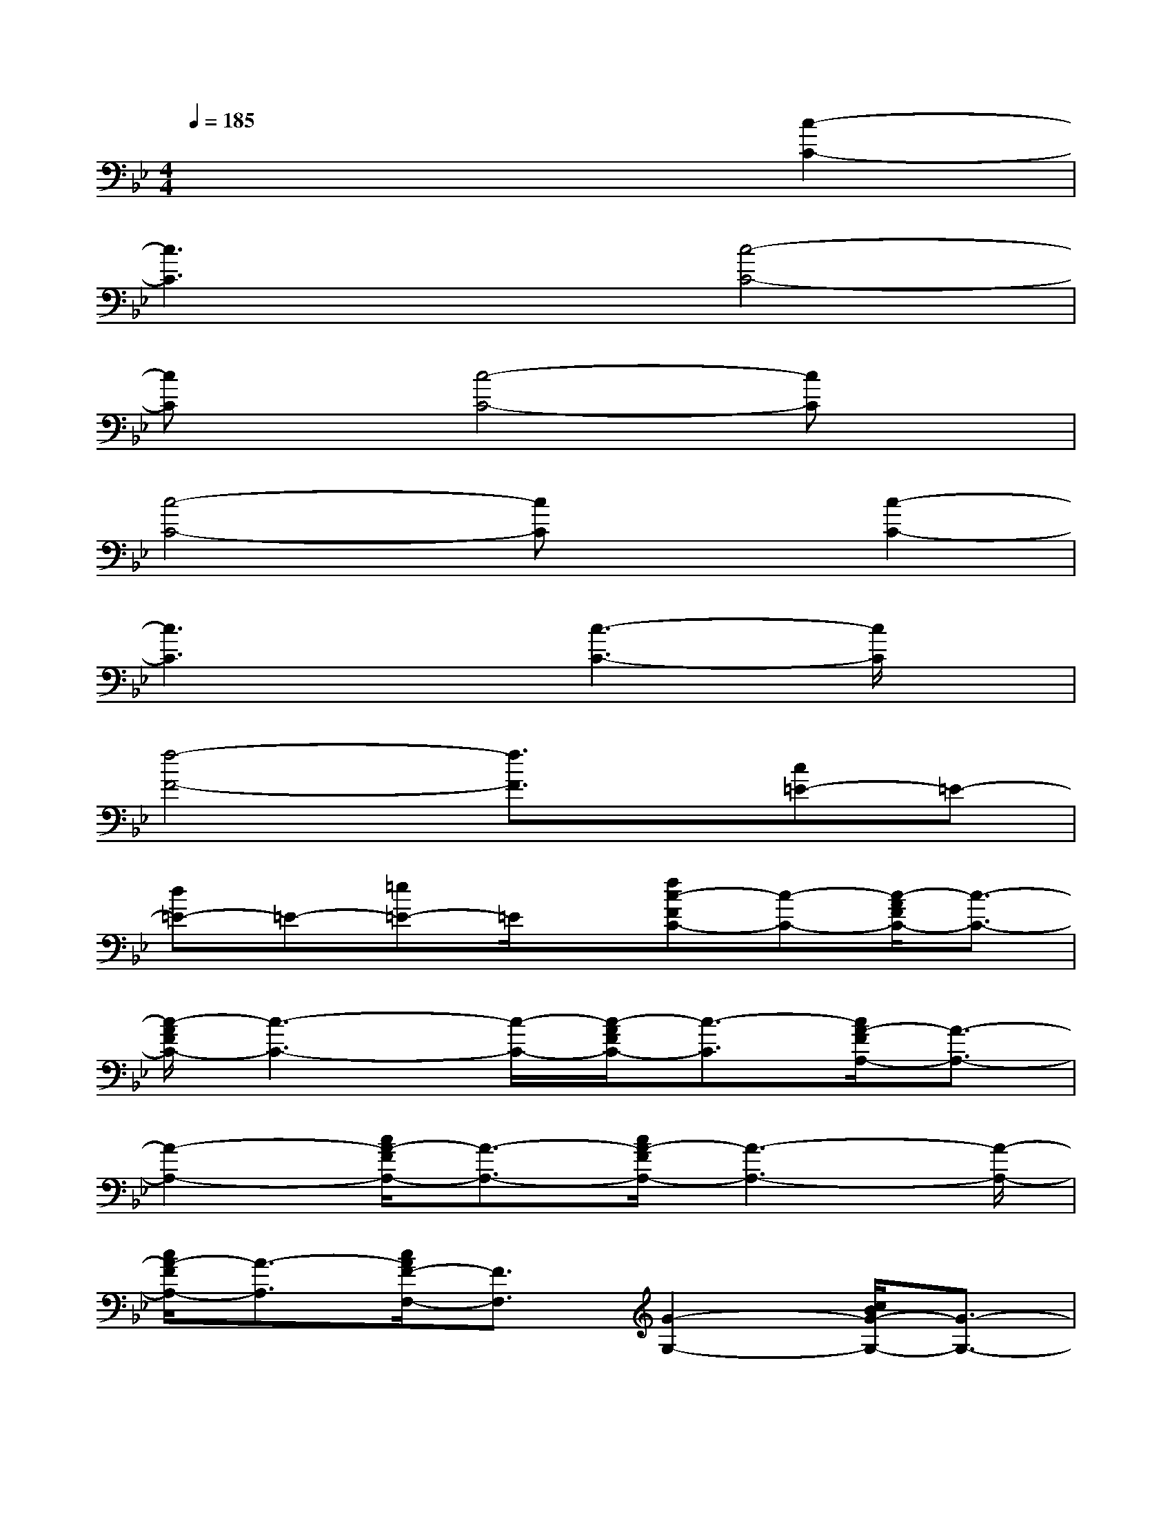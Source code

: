 X:1
T:
M:4/4
L:1/8
Q:1/4=185
K:Bb%2flats
V:1
x6[c2-C2-]|
[c3C3]x[c4-C4-]|
[cC]x[c4-C4-][cC]x|
[c4-C4-][cC]x[c2-C2-]|
[c3C3]x[c3-C3-][c/2C/2]x/2|
[f4-F4-][f3/2F3/2]x/2[c=E-]=E-|
[d=E-]=E-[=e=E-]=E/2x/2[fc-FC-][c-C-][c/2-A/2F/2C/2-][c3/2-C3/2-]|
[c/2-A/2F/2C/2-][c3-C3-][c/2-C/2-][c/2-A/2F/2C/2-][c3/2-C3/2][c/2A/2-F/2A,/2-][A3/2-A,3/2-]|
[A2-A,2-][c/2A/2-F/2A,/2-][A3/2-A,3/2-][c/2A/2-F/2A,/2-][A3-A,3-][A/2-A,/2-]|
[c/2A/2-F/2A,/2-][A3/2-A,3/2][c/2A/2F/2-F,/2-][F3/2F,3/2][G2-G,2-][c/2B/2G/2-G,/2-][G3/2-G,3/2-]|
[c2B2G2-G,2-][G2-G,2][c/2B/2A/2-G/2A,/2-][A3/2A,3/2][c3/2B3/2G3/2-G,3/2-][G/2G,/2]|
[F2-F,2-][F2-=E2F,2-=E,2][F2D2F,2D,2][C3/2C,3/2]x/2|
[B,3/2B,,3/2]x/2[G,3/2G,,3/2]x/2[c-C-][c-FC-][c-AC-][c-C-]|
[fc-C-][ac-C-][c'c-C-][d'c-C-][c'c-C-][a/2c/2-C/2-][c/2C/2][fA-A,-][A-A,-]|
[c'/2A/2-A,/2-][A/2-A,/2-][d'A-A,-][c'A-A,-][a/2A/2-A,/2-][A/2-A,/2-][fA-A,-][d/2A/2-A,/2-][A/2-A,/2-][cA-A,-][dA-A,-]|
[fA-A,-][dAA,][c/2F/2-F,/2-][F/2-F,/2-][AFF,][G3-C3G,3-][G-=EG,-]